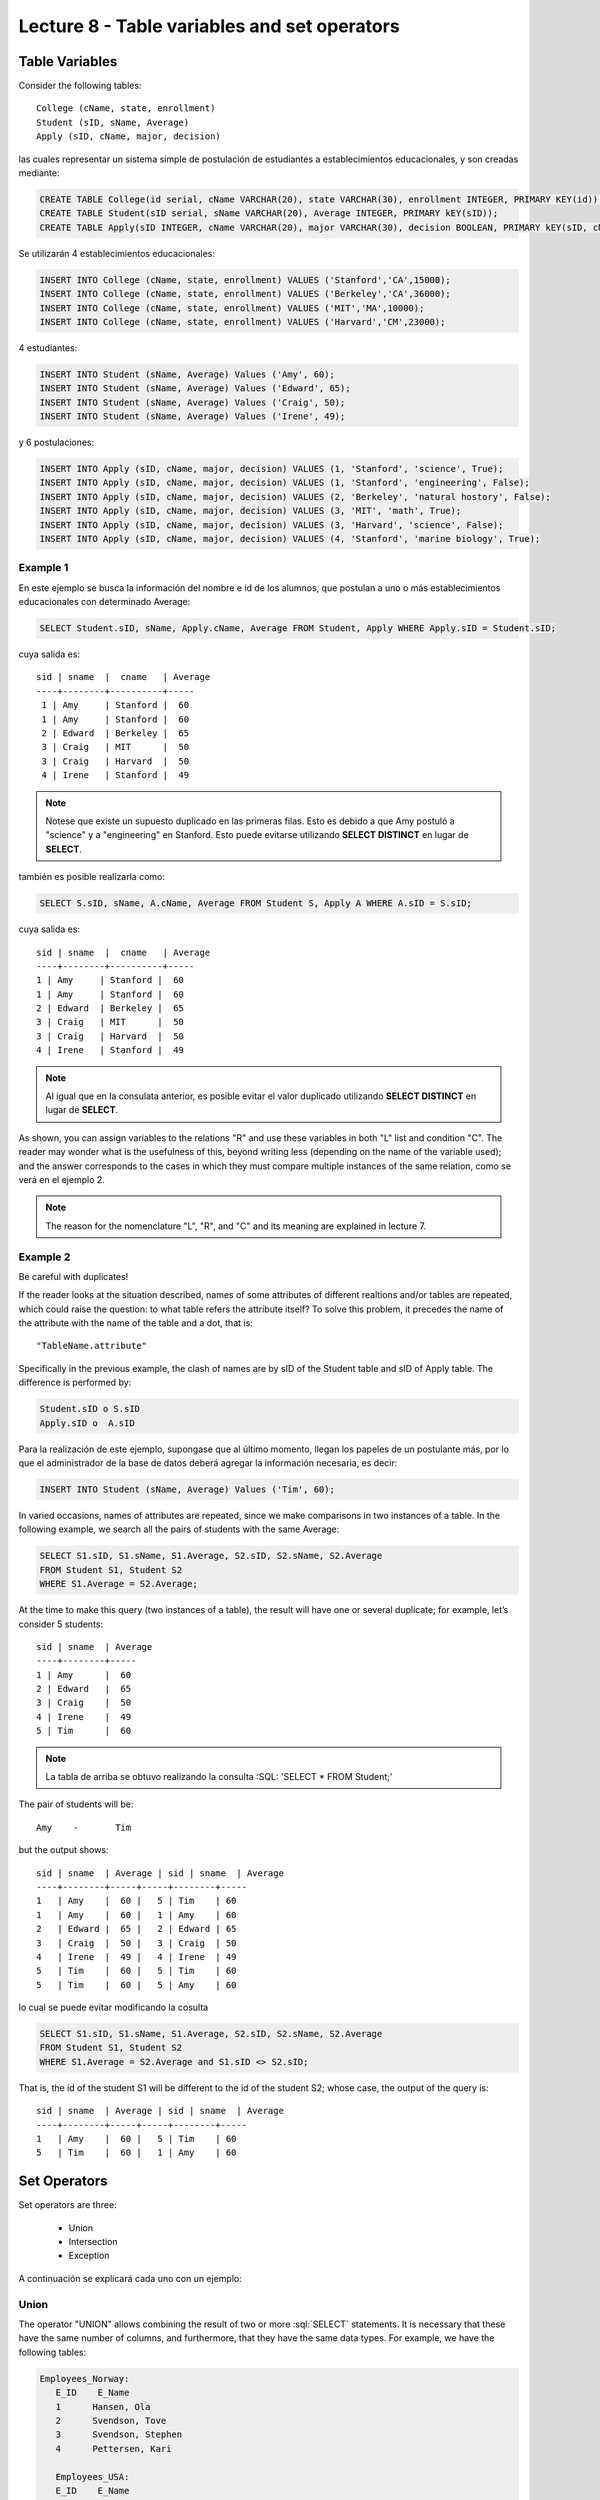Lecture 8 - Table variables and set operators
------------------------------------------------
.. role:: sql(code)
   :language: sql
   :class: highlight

Table Variables
~~~~~~~~~~~~~~~

.. index:: Table Variables

Consider the following tables::

        College (cName, state, enrollment)
        Student (sID, sName, Average)
        Apply (sID, cName, major, decision)

las cuales representar un sistema simple de postulación de estudiantes a establecimientos educacionales, y son creadas mediante:

.. code-block:: sql

 CREATE TABLE College(id serial, cName VARCHAR(20), state VARCHAR(30), enrollment INTEGER, PRIMARY KEY(id));
 CREATE TABLE Student(sID serial, sName VARCHAR(20), Average INTEGER, PRIMARY kEY(sID));
 CREATE TABLE Apply(sID INTEGER, cName VARCHAR(20), major VARCHAR(30), decision BOOLEAN, PRIMARY kEY(sID, cName, major));

Se utilizarán 4 establecimientos educacionales:

.. code-block:: sql
        
 INSERT INTO College (cName, state, enrollment) VALUES ('Stanford','CA',15000);
 INSERT INTO College (cName, state, enrollment) VALUES ('Berkeley','CA',36000);
 INSERT INTO College (cName, state, enrollment) VALUES ('MIT','MA',10000);
 INSERT INTO College (cName, state, enrollment) VALUES ('Harvard','CM',23000);

4 estudiantes: 

.. code-block:: sql
        
 INSERT INTO Student (sName, Average) Values ('Amy', 60);
 INSERT INTO Student (sName, Average) Values ('Edward', 65);
 INSERT INTO Student (sName, Average) Values ('Craig', 50);
 INSERT INTO Student (sName, Average) Values ('Irene', 49);

y 6 postulaciones:

.. code-block:: sql

 INSERT INTO Apply (sID, cName, major, decision) VALUES (1, 'Stanford', 'science', True);
 INSERT INTO Apply (sID, cName, major, decision) VALUES (1, 'Stanford', 'engineering', False);
 INSERT INTO Apply (sID, cName, major, decision) VALUES (2, 'Berkeley', 'natural hostory', False);
 INSERT INTO Apply (sID, cName, major, decision) VALUES (3, 'MIT', 'math', True);
 INSERT INTO Apply (sID, cName, major, decision) VALUES (3, 'Harvard', 'science', False);
 INSERT INTO Apply (sID, cName, major, decision) VALUES (4, 'Stanford', 'marine biology', True);


Example 1
^^^^^^^^^
En este ejemplo se busca la información del nombre e id de los  alumnos, que postulan a uno o más establecimientos educacionales con 
determinado Average:

.. code-block:: sql

  SELECT Student.sID, sName, Apply.cName, Average FROM Student, Apply WHERE Apply.sID = Student.sID;
  
cuya salida es::

  sid | sname  |  cname   | Average
  ----+--------+----------+-----
   1 | Amy     | Stanford |  60
   1 | Amy     | Stanford |  60
   2 | Edward  | Berkeley |  65
   3 | Craig   | MIT      |  50
   3 | Craig   | Harvard  |  50
   4 | Irene   | Stanford |  49

.. note::
  
   Notese que existe un supuesto duplicado en las primeras filas. Esto es debido a que Amy postuló a "science" y a "engineering" en Stanford. Esto
   puede evitarse utilizando **SELECT DISTINCT** en lugar de **SELECT**.

también es posible realizarla como:

.. code-block:: sql

 SELECT S.sID, sName, A.cName, Average FROM Student S, Apply A WHERE A.sID = S.sID;

cuya salida es::

   sid | sname  |  cname   | Average
   ----+--------+----------+-----
   1 | Amy     | Stanford |  60
   1 | Amy     | Stanford |  60
   2 | Edward  | Berkeley |  65
   3 | Craig   | MIT      |  50
   3 | Craig   | Harvard  |  50
   4 | Irene   | Stanford |  49

.. note::

   Al igual que en la consulata anterior, es posible evitar el valor duplicado utilizando **SELECT DISTINCT** en lugar de **SELECT**.

.. CMA: no entiendo esto...

As shown, you can assign variables to the relations "R" and use these variables in both "L" list and condition "C". The reader may 
wonder what is the usefulness of this, beyond writing less (depending on the name of the variable used); and the answer corresponds 
to the cases in which they must compare multiple instances of the same relation, como se verá en el ejemplo 2.

.. note::
   The reason for the nomenclature "L", "R", and "C" and its meaning are explained in lecture 7. 

.. CMA: Se invita al lector alplicado a realizar pruebas, se dejan las siguientes lineas de código a su disposición, con el fin de
.. CMA:probar que efectivamente si se realizan las consultas mencionadas arriba, el resultado es el mismo. Cabe destacar que

.. CMA:.. code-block:: sql

.. CMA:        INSERT INTO "R"
        (Columna1,    (cName, state, enrollment)
        VALUES
        ('Stanford', 'stanford', 'mayor'),
        ('Berkeley', 'miami', 'mayor'),
        ('MIT', 'masachusets', 'minor');

.. Columna2,..., ColumnaN)
        VALUES
        (Valor Columna1Fila1, Valor Columna2Fila1,..., Valor ColumnaNFila1),
        (Valor Columna2Fila1, Valor Columna2Fila2,..., Valor ColumnaNFila2),
        ...
        (Valor Columna1FilaN, Valor Columna2FilaN,..., Valor ColumnaNFilaN),

.. CMA:corresponde a la sentencia para ingresar datos a una tabla en particular, conociendo su estructura y tipos de datos.
.. CMA El lector puede utilizar los  siguientes valores y realizar modificaciones.

.. CMA: (explicar mejor el contexto)

.. CMA:.. code-block:: sql

.. CMA:        INSERT INTO College
        (cName, state, enrollment)
        VALUES
        ('Stanford', 'stanford', 'mayor'),
        ('Berkeley', 'miami', 'mayor'),
        ('MIT', 'masachusets', 'minor');


.. CMA:        INSERT INTO Student
        (sName, Average, sizeHS)
        VALUES
        ('amy', 30, 'A'),
        ('doris', 40, 'B'),
        ('edward', 40, 'C');


.. CMA:        INSERT INTO Apply
        (cName, major, decision)VALUES
        ('Stanford', 'phd', 'mayor'),
        ('Berkeley', 'pregrado', 'minor'),
        ('MIT', 'ingenieria', 'mayor');



Example 2
^^^^^^^^^

Be careful with duplicates!

If the reader looks at the situation described, names of some attributes of different realtions and/or tables are repeated, 
which could raise the question: to what table refers the attribute itself? To solve this problem, it precedes the name of 
the attribute with the name of the table and a dot, that is::

  "TableName.attribute"

Specifically in the previous example, the clash of names are by sID of the Student table and sID of Apply table. 
The difference is performed by:

.. code-block:: sql

        Student.sID o S.sID
        Apply.sID o  A.sID


Para la realización de este ejemplo, supongase que al último momento, llegan los papeles de un postulante más, por lo que el administrador
de la base de datos deberá agregar la información necesaria, es decir:

.. code-block:: sql

 INSERT INTO Student (sName, Average) Values ('Tim', 60);


In varied occasions, names of attributes are repeated, since we make comparisons in two instances of a table. 
In the following example, we search all the pairs of students with the same Average:

.. code-block:: sql

        SELECT S1.sID, S1.sName, S1.Average, S2.sID, S2.sName, S2.Average
        FROM Student S1, Student S2
        WHERE S1.Average = S2.Average;

At the time to make this query (two instances of a table), the result will have one or several duplicate; for example, 
let’s consider 5 students::


   sid | sname  | Average
   ----+--------+----- 
   1 | Amy      |  60
   2 | Edward   |  65
   3 | Craig    |  50
   4 | Irene    |  49
   5 | Tim      |  60

.. note::
   La tabla de arriba se obtuvo realizando la consulta :SQL: 'SELECT * FROM Student;'    

The pair of students will be::

         Amy    -       Tim

but the output shows::

        sid | sname  | Average | sid | sname  | Average
        ----+--------+-----+-----+--------+-----
        1   | Amy    |  60 |   5 | Tim    | 60
        1   | Amy    |  60 |   1 | Amy    | 60
        2   | Edward |  65 |   2 | Edward | 65
        3   | Craig  |  50 |   3 | Craig  | 50
        4   | Irene  |  49 |   4 | Irene  | 49
        5   | Tim    |  60 |   5 | Tim    | 60
        5   | Tim    |  60 |   5 | Amy    | 60


lo cual se puede evitar modificando la cosulta

.. code-block:: sql

        SELECT S1.sID, S1.sName, S1.Average, S2.sID, S2.sName, S2.Average
        FROM Student S1, Student S2
        WHERE S1.Average = S2.Average and S1.sID <> S2.sID;
That is, the id of the student S1 will be different to the id of the student S2; whose case, the output of the query is::

        sid | sname  | Average | sid | sname  | Average
        ----+--------+-----+-----+--------+-----
        1   | Amy    |  60 |   5 | Tim    | 60
        5   | Tim    |  60 |   1 | Amy    | 60
    

Set Operators
~~~~~~~~~~~~~~~

.. index:: Set Operators

Set operators are three:

  * Union
  * Intersection
  * Exception


A continuación se explicará cada uno con un ejemplo:



Union
^^^^^^

The operator "UNION" allows combining the result of two or more :sql:`SELECT` statements. It is necessary that these have the same
number of columns, and furthermore, that they have the same data types. For example, we have the following tables:

.. code-block:: sql

     Employees_Norway:
        E_ID    E_Name
        1      Hansen, Ola
        2      Svendson, Tove
        3      Svendson, Stephen
        4      Pettersen, Kari

        Employees_USA:
        E_ID    E_Name
        1      Turner, Sally
        2      Kent, Clark
        3      Svendson, Stephen
        4      Scott, Stephen

Which can be created by the :sql:`CREATE TABLE` command:

.. code-block:: sql

    CREATE TABLE Employees_Norway (E_ID serial, E_Name varchar(50), PRIMARY KEY(E_ID));

    CREATE TABLE Employees_USA ( E_ID serial, E_Name varchar(50), PRIMARY KEY(E_ID));


And fill in with the data shown next:

.. code-block:: sql

        INSERT INTO Employees_Norway (E_Name)
        VALUES
        ('Hansen, Ola'),
        ('Svendson, Tove'),
        ('Svendson, Stephen'),
        ('Pettersen, Kari');

        INSERT INTO Employees_USA (E_Name)
        VALUES
        ('Turner, Sally'),
        ('Kent, Clark'),
        ('Svendson, Stephen'),
        ('Scott, Stephen');
The result of the following query that includes the operator :sql:`UNION`:

.. code-block:: sql

        SELECT E_Name FROM Employees_Norway
        UNION
        SELECT E_Name FROM Employees_USA;


is:

.. code-block:: sql

        e_name
      --------------
        Turner, Sally
        Svendson, Tove
        Svendson, Stephen
        Pettersen, Kari
        Hansen, Ola
        Kent, Clark
        Scott, Stephen


Pay attention! We have to take into account that there is in both tables an employee with the same name "Svendson, Stephen".
However, in the output we only name one. If you want them to appear use "UNION ALL":

.. code-block:: sql

        SELECT E_Name as name FROM Employees_Norway
        UNION ALL
        SELECT E_Name as name FROM Employees_USA;

Using "as" it is possible to change the name of the column where the result will be:

.. code-block:: sql

        name
      ---------------
        Hansen, Ola
        Svendson, Tove
        Svendson, Stephen
        Pettersen, Kari
        Turner, Sally
        Kent, Clark
        Svendson, Stephen
        Scott, Stephen

It is seen that the output contains names of the duplicated employees: 

.. note::
   In the previous example, it is used "as name" in both :sql:`SELECT`. As a curiousity, if you use different names next to "as",
   for example "as name1" and "as name2", remains as name of the :sql:`UNION` table the first to be declared.   

Intersection
^^^^^^^^^^^^^

Similar to :sql:`UNION` operator, :sql:`INTERSECT` also operates with two SELECT statements. The difference is that :sql:`UNION` acts as an OR, while INTERSECT as a AND. 

.. note::
   You can find the truth tables of these OR and AND in lecture 7.

This means that INTERSECT returns the repeated values.

Using the example of the employees, and making the query:

..         Table Store_Information
        store_name      Sales   Date
        Los Angeles     $1500   Jan-05-1999
        San Diego       $250    Jan-07-1999
        Los Angeles     $300    Jan-08-1999
        Boston  $700    Jan-08-1999
        Table Internet_Sales
        Date    Sales
        Jan-07-1999     $250
        Jan-10-1999     $535
        Jan-11-1999     $320
        Jan-12-1999     $750

.. Para llegar a esta situación, el lector puede crear las tablas
 code-block:: sql
    CREATE TABLE Store_Information
        (
     id int auto_increment primary key,
     store_name varchar(20),
     Sales integer,
     Date date
    );
    CREATE TABLE Internet_Sales
        (
     id int auto_increment primary key,
     Date date,
     Sales integer
    );
.. y llenarlas con los siguientes datos
 ..code-block:: sql
        INSERT INTO Store_Information
        (store_name, Sales, Date)
        VALUES
        ('Los Angeles', 1500, '1999-01-05'),
        ('San Diego', 250, '1999-01-07'),
        ('Los Angeles', 300, '1999-01-08');
        INSERT INTO Internet_Sales
        (Date, Sales)
        VALUES
        ('1999-01-07', 250),
        ('1999-01-10', 535),
        ('1999-01-11', 320),
        ('1999-01-12', 750);

.. Al realizar la consulta

.. code-block:: sql

        SELECT E_Name as name FROM Employees_Norway
        INTERSECT
        SELECT E_Name as name FROM Employees_USA;


su salida es::

        e_name
        ----------
        Svendson, Stephen

.. Duda: agregar lo de que ciertos motores de bases de datos no soportan este operador(buscar cuales en particular y nombrarlos),
   pero que puede escribirse como otra consulta (agregarla)

Exception
^^^^^^^^^^

Similar to previous operators, its structure is componed by two or more SELECT statements, and the EXCEPT operator. It is equivalent to the difference in relational algebra.

Using the same tables of the employees, and performing the following query:

.. code-block:: sql

        SELECT E_Name as name FROM Employees_Norway
        EXCEPT
        SELECT E_Name as name FROM Employees_USA;

Its output is::

        e-name
        -----------
        Pettersen, Kari
        Svedson, Tove
        Hansen, Ola

That is, it returns the no repeated results in the same tables.

Attention! Unlike previous operators, the output of EXCEPT is not commutative as we execute the query in the inverse way, that is:

.. code-block:: sql

        SELECT E_Name as name FROM Employees_USA
        EXCEPT
        SELECT E_Name as name FROM Employees_Norway;

Its output will be:

.. code-block:: sql

   e-name
   ------------
   Turner, Sally
   Kent, Clark
   Scott, Stephen


.. Es decir devuelve los resultados que no se repiten.

.. Duda: agregar lo de que ciertos motores de bases de datos no soportan este operador(buscar cuales en particular y nombrarlos),
  pero que puede escribirse como otra consulta (agregarla)
